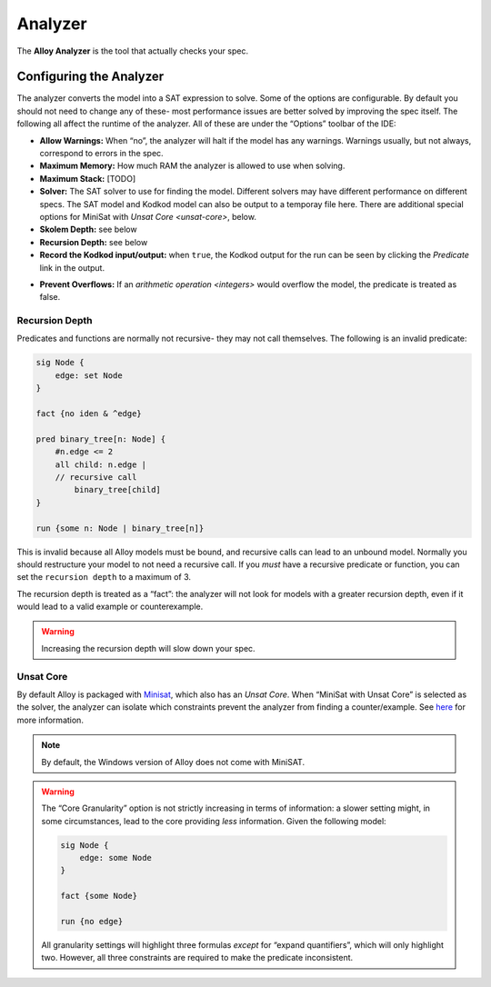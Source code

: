 .. _analyzer:

++++++++
Analyzer
++++++++

The **Alloy Analyzer** is the tool that actually checks your spec.

Configuring the Analyzer
=====================================

.. todo:: make a link to SAT, explain what Kodkod is

The analyzer converts the model into a SAT expression to solve. Some of the options are configurable. By default you should not need to change any of these- most performance issues are better solved by improving the spec itself. The following all affect the runtime of the analyzer. All of these are under the “Options” toolbar of the IDE:

-  **Allow Warnings:** When “no”, the analyzer will halt if the model has any warnings. Warnings usually, but not always, correspond to errors in the spec.
-  **Maximum Memory:** How much RAM the analyzer is allowed to use when solving.
-  **Maximum Stack:** [TODO]
-  **Solver:** The SAT solver to use for finding the model. Different solvers may have different performance on different specs. The SAT model and Kodkod model can also be output to a temporay file here.  There are additional special options for MiniSat with `Unsat Core <unsat-core>`, below.
-  **Skolem Depth:** see below
-  **Recursion Depth:** see below
-  **Record the Kodkod input/output:** when ``true``, the Kodkod output for the run can be seen by clicking the *Predicate* link in the output.

.. image:: img/kodkod.png

-  **Prevent Overflows:** If an `arithmetic operation <integers>` would overflow the model, the predicate is treated as false.


.. todo::

   1. 
     figure out who knows Skolem Depth. From `here <http://alloytools.org/quickguide/gui.html>`__:

      > Skolem Depth: This controls the maximum depth of alternating
      universal-vs-existential quantifier that we will permit when
      generating a skolem function. If a formula exceeds this depth, we
      will not generate a skolem function for it.

     but that doesn’t explain it in a way that’s useful for most readers

   2. Figure out who knows what "Infer partial instances". does.

     [We might just leave it out of this version]


.. rst-class:: advanced
.. _recursion:

Recursion Depth
-------------------


Predicates and functions are normally not recursive- they may not call
themselves. The following is an invalid predicate:

.. code:: alloy

   sig Node {
       edge: set Node
   }

   fact {no iden & ^edge}

   pred binary_tree[n: Node] {
       #n.edge <= 2
       all child: n.edge |
       // recursive call
           binary_tree[child]
   }

   run {some n: Node | binary_tree[n]}

This is invalid because all Alloy models must be bound, and recursive
calls can lead to an unbound model. Normally you should restructure your
model to not need a recursive call. If you *must* have a recursive
predicate or function, you can set the ``recursion depth`` to a maximum
of 3.

The recursion depth is treated as a “fact”: the analyzer will not look
for models with a greater recursion depth, even if it would lead to a
valid example or counterexample.

.. WARNING:: Increasing the recursion depth will slow down your spec.






.. rst-class:: advanced

.. _unsat-core:

Unsat Core
--------------

By default Alloy is packaged with `Minisat <http://minisat.se/>`__,
which also has an *Unsat Core*. When “MiniSat with Unsat Core” is
selected as the solver, the analyzer can isolate which constraints
prevent the analyzer from finding a counter/example. See
`here <http://alloytools.org/quickguide/unsat.html>`__ for more
information.

.. NOTE:: By default, the Windows version of Alloy does not come with MiniSAT.

.. WARNING:: The “Core Granularity” option is not strictly increasing in terms of information: a slower setting might, in some circumstances, lead to the core providing *less* information. Given the following model:

  .. code:: alloy

     sig Node {
         edge: some Node
     }

     fact {some Node}

     run {no edge}

  All granularity settings will highlight three formulas *except* for
  “expand quantifiers”, which will only highlight two. However, all three
  constraints are required to make the predicate inconsistent.
